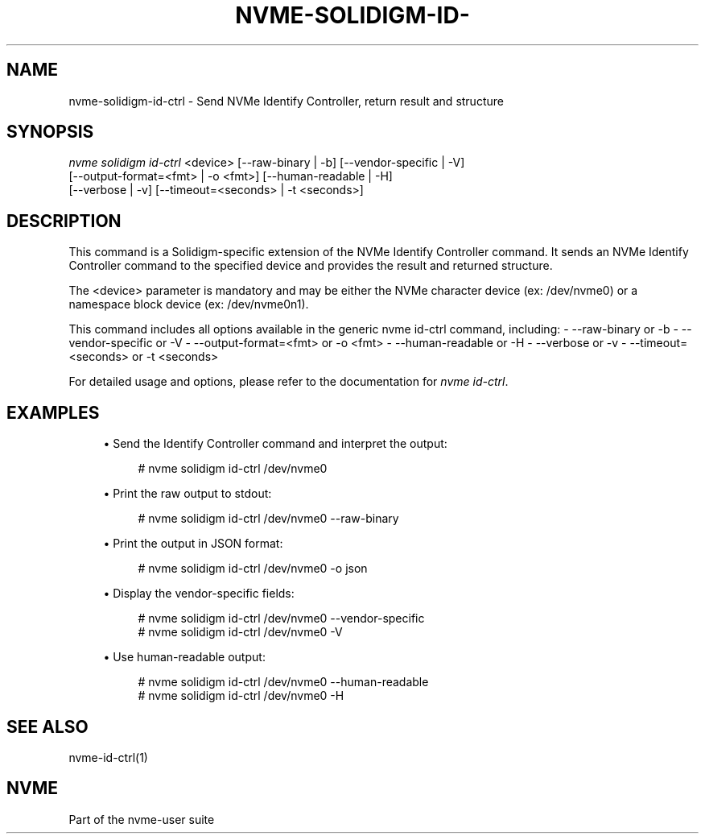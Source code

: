'\" t
.\"     Title: nvme-solidigm-id-ctrl
.\"    Author: [FIXME: author] [see http://www.docbook.org/tdg5/en/html/author]
.\" Generator: DocBook XSL Stylesheets vsnapshot <http://docbook.sf.net/>
.\"      Date: 07/25/2025
.\"    Manual: NVMe Manual
.\"    Source: NVMe
.\"  Language: English
.\"
.TH "NVME\-SOLIDIGM\-ID\-" "1" "07/25/2025" "NVMe" "NVMe Manual"
.\" -----------------------------------------------------------------
.\" * Define some portability stuff
.\" -----------------------------------------------------------------
.\" ~~~~~~~~~~~~~~~~~~~~~~~~~~~~~~~~~~~~~~~~~~~~~~~~~~~~~~~~~~~~~~~~~
.\" http://bugs.debian.org/507673
.\" http://lists.gnu.org/archive/html/groff/2009-02/msg00013.html
.\" ~~~~~~~~~~~~~~~~~~~~~~~~~~~~~~~~~~~~~~~~~~~~~~~~~~~~~~~~~~~~~~~~~
.ie \n(.g .ds Aq \(aq
.el       .ds Aq '
.\" -----------------------------------------------------------------
.\" * set default formatting
.\" -----------------------------------------------------------------
.\" disable hyphenation
.nh
.\" disable justification (adjust text to left margin only)
.ad l
.\" -----------------------------------------------------------------
.\" * MAIN CONTENT STARTS HERE *
.\" -----------------------------------------------------------------
.SH "NAME"
nvme-solidigm-id-ctrl \- Send NVMe Identify Controller, return result and structure
.SH "SYNOPSIS"
.sp
.nf
\fInvme solidigm id\-ctrl\fR <device> [\-\-raw\-binary | \-b] [\-\-vendor\-specific | \-V]
                              [\-\-output\-format=<fmt> | \-o <fmt>] [\-\-human\-readable | \-H]
                              [\-\-verbose | \-v] [\-\-timeout=<seconds> | \-t <seconds>]
.fi
.SH "DESCRIPTION"
.sp
This command is a Solidigm\-specific extension of the NVMe Identify Controller command\&. It sends an NVMe Identify Controller command to the specified device and provides the result and returned structure\&.
.sp
The <device> parameter is mandatory and may be either the NVMe character device (ex: /dev/nvme0) or a namespace block device (ex: /dev/nvme0n1)\&.
.sp
This command includes all options available in the generic nvme id\-ctrl command, including: \- \-\-raw\-binary or \-b \- \-\-vendor\-specific or \-V \- \-\-output\-format=<fmt> or \-o <fmt> \- \-\-human\-readable or \-H \- \-\-verbose or \-v \- \-\-timeout=<seconds> or \-t <seconds>
.sp
For detailed usage and options, please refer to the documentation for \fInvme id\-ctrl\fR\&.
.SH "EXAMPLES"
.sp
.RS 4
.ie n \{\
\h'-04'\(bu\h'+03'\c
.\}
.el \{\
.sp -1
.IP \(bu 2.3
.\}
Send the Identify Controller command and interpret the output:
.sp
.if n \{\
.RS 4
.\}
.nf
# nvme solidigm id\-ctrl /dev/nvme0
.fi
.if n \{\
.RE
.\}
.RE
.sp
.RS 4
.ie n \{\
\h'-04'\(bu\h'+03'\c
.\}
.el \{\
.sp -1
.IP \(bu 2.3
.\}
Print the raw output to stdout:
.sp
.if n \{\
.RS 4
.\}
.nf
# nvme solidigm id\-ctrl /dev/nvme0 \-\-raw\-binary
.fi
.if n \{\
.RE
.\}
.RE
.sp
.RS 4
.ie n \{\
\h'-04'\(bu\h'+03'\c
.\}
.el \{\
.sp -1
.IP \(bu 2.3
.\}
Print the output in JSON format:
.sp
.if n \{\
.RS 4
.\}
.nf
# nvme solidigm id\-ctrl /dev/nvme0 \-o json
.fi
.if n \{\
.RE
.\}
.RE
.sp
.RS 4
.ie n \{\
\h'-04'\(bu\h'+03'\c
.\}
.el \{\
.sp -1
.IP \(bu 2.3
.\}
Display the vendor\-specific fields:
.sp
.if n \{\
.RS 4
.\}
.nf
# nvme solidigm id\-ctrl /dev/nvme0 \-\-vendor\-specific
# nvme solidigm id\-ctrl /dev/nvme0 \-V
.fi
.if n \{\
.RE
.\}
.RE
.sp
.RS 4
.ie n \{\
\h'-04'\(bu\h'+03'\c
.\}
.el \{\
.sp -1
.IP \(bu 2.3
.\}
Use human\-readable output:
.sp
.if n \{\
.RS 4
.\}
.nf
# nvme solidigm id\-ctrl /dev/nvme0 \-\-human\-readable
# nvme solidigm id\-ctrl /dev/nvme0 \-H
.fi
.if n \{\
.RE
.\}
.RE
.SH "SEE ALSO"
.sp
nvme\-id\-ctrl(1)
.SH "NVME"
.sp
Part of the nvme\-user suite
